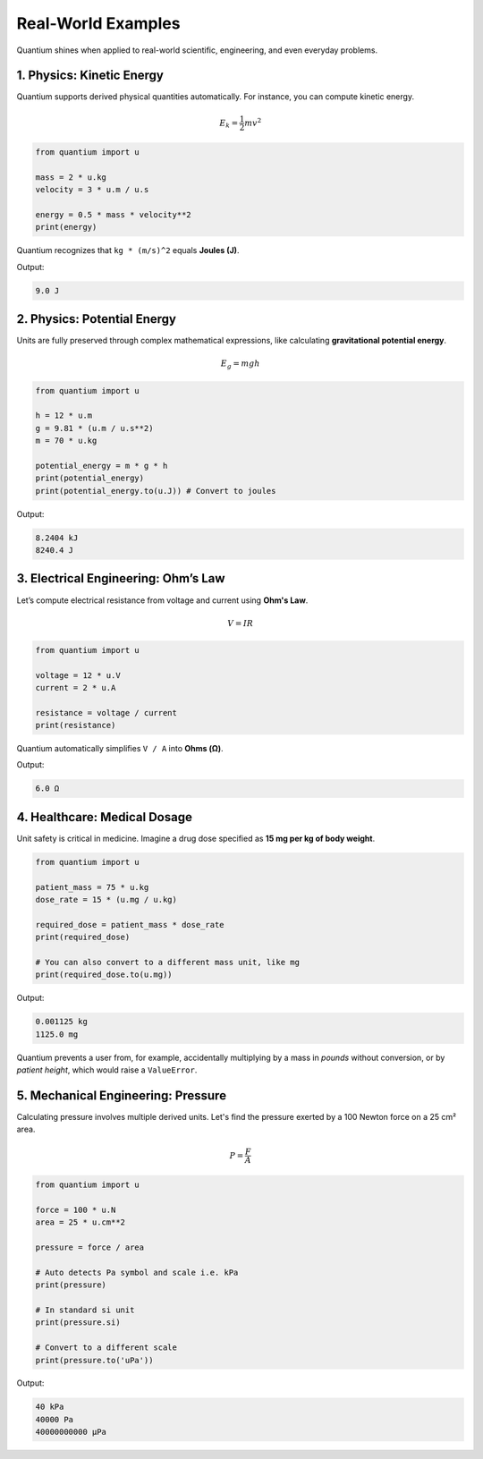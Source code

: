 Real-World Examples
=====================

Quantium shines when applied to real-world scientific, engineering, and even everyday problems.

--------------------------------------
1. Physics: Kinetic Energy
--------------------------------------

Quantium supports derived physical quantities automatically. For instance, you can compute kinetic energy.

.. math::
   E_k = \frac{1}{2}mv^2

.. code-block:: python

    from quantium import u

    mass = 2 * u.kg
    velocity = 3 * u.m / u.s

    energy = 0.5 * mass * velocity**2
    print(energy)

Quantium recognizes that ``kg * (m/s)^2`` equals **Joules (J)**.

Output:

.. code-block::

    9.0 J

--------------------------------------
2. Physics: Potential Energy
--------------------------------------

Units are fully preserved through complex mathematical expressions, like calculating **gravitational potential energy**.

.. math::
   E_g = mgh

.. code-block:: python

    from quantium import u

    h = 12 * u.m
    g = 9.81 * (u.m / u.s**2)
    m = 70 * u.kg

    potential_energy = m * g * h
    print(potential_energy)
    print(potential_energy.to(u.J)) # Convert to joules

Output:

.. code-block::

    8.2404 kJ
    8240.4 J
    


--------------------------------------
3. Electrical Engineering: Ohm’s Law
--------------------------------------

Let’s compute electrical resistance from voltage and current using **Ohm's Law**.

.. math::

    V = IR

.. code-block:: python

    from quantium import u

    voltage = 12 * u.V
    current = 2 * u.A

    resistance = voltage / current
    print(resistance)

Quantium automatically simplifies ``V / A`` into **Ohms (Ω)**.

Output:

.. code-block::

    6.0 Ω

--------------------------------------
4. Healthcare: Medical Dosage
--------------------------------------

Unit safety is critical in medicine. Imagine a drug dose specified as **15 mg per kg of body weight**.

.. code-block:: python

    from quantium import u

    patient_mass = 75 * u.kg
    dose_rate = 15 * (u.mg / u.kg)

    required_dose = patient_mass * dose_rate
    print(required_dose)

    # You can also convert to a different mass unit, like mg
    print(required_dose.to(u.mg))

Output:

.. code-block::

    0.001125 kg
    1125.0 mg
    

Quantium prevents a user from, for example, accidentally multiplying by a mass in *pounds* without conversion, or by *patient height*, which would raise a ``ValueError``.

--------------------------------------
5. Mechanical Engineering: Pressure
--------------------------------------

Calculating pressure involves multiple derived units. Let's find the pressure exerted by a 100 Newton force on a 25 cm² area.

.. math::

    P = \frac{F}{A}

.. code-block:: python

    from quantium import u

    force = 100 * u.N
    area = 25 * u.cm**2

    pressure = force / area

    # Auto detects Pa symbol and scale i.e. kPa
    print(pressure)

    # In standard si unit
    print(pressure.si)

    # Convert to a different scale
    print(pressure.to('uPa'))


Output:

.. code-block::

    40 kPa
    40000 Pa
    40000000000 µPa

.. --------------------------------------
.. 6. Everyday Life: Fuel Efficiency
.. --------------------------------------

.. You can easily convert between different cultural conventions, such as fuel efficiency.

.. .. code-block:: python

..     from quantium import u

..     # Define a US gallon
..     u.define("gallon", 3.78541, u.L)

..     efficiency_mpg = 35 * u.mile / u.gallon

..     # Convert to the international standard (Liters per 100km)
..     # Note: L/100km is an inverse unit, so we take the reciprocal
..     efficiency_L_per_100km = (100 * u.km) / efficiency_mpg
..     print(efficiency_L_per_100km.to(u.L))

.. Output:

.. .. code-block::

..     6.72 L